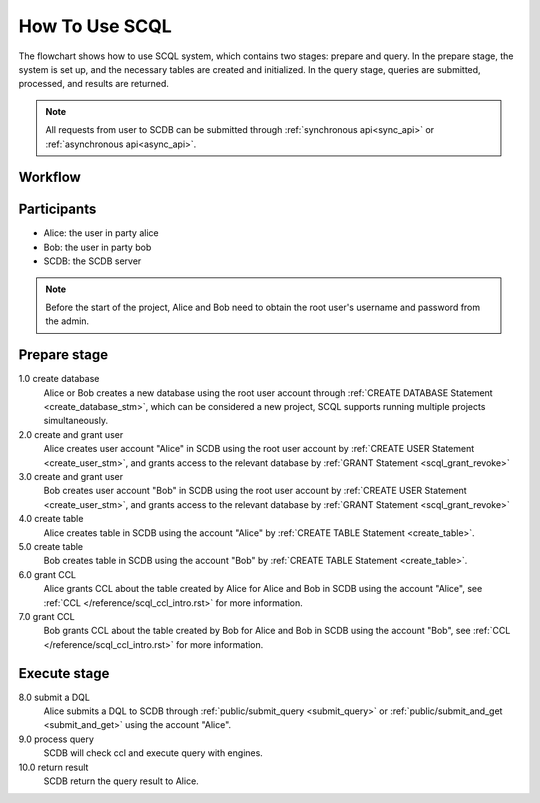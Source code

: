 How To Use SCQL
===============

The flowchart shows how to use SCQL system, which contains two stages: prepare and query. In the prepare stage, the system is set up, and the necessary tables are created and initialized. In the query stage, queries are submitted, processed, and results are returned.

.. note::
   All requests from user to SCDB can be submitted through :ref:`synchronous api<sync_api>` or :ref:`asynchronous api<async_api>`.

Workflow
---------
.. image:: ../imgs/how_to_use_scql.png
    :alt: how_to_use_scql

Participants
------------

* Alice: the user in party alice
* Bob: the user in party bob
* SCDB: the SCDB server

.. note::
   Before the start of the project, Alice and Bob need to obtain the root user's username and password from the admin.

Prepare stage
-------------

1.0 create database
    Alice or Bob creates a new database using the root user account through :ref:`CREATE DATABASE Statement <create_database_stm>`, which can be considered a new project, SCQL supports running multiple projects simultaneously.

2.0 create and grant user
    Alice creates user account "Alice" in SCDB using the root user account by :ref:`CREATE USER Statement <create_user_stm>`, and grants access to the relevant database by :ref:`GRANT Statement <scql_grant_revoke>`

3.0 create and grant user
    Bob creates user account "Bob" in SCDB using the root user account by :ref:`CREATE USER Statement <create_user_stm>`, and grants access to the relevant database by :ref:`GRANT Statement <scql_grant_revoke>`

4.0 create table
    Alice creates table in SCDB using the account "Alice" by :ref:`CREATE TABLE Statement <create_table>`.

5.0 create table
    Bob creates table in SCDB using the account "Bob" by :ref:`CREATE TABLE Statement <create_table>`.

6.0 grant CCL
    Alice grants CCL about the table created by Alice for Alice and Bob in SCDB using the account "Alice", see :ref:`CCL </reference/scql_ccl_intro.rst>` for more information.

7.0 grant CCL
    Bob grants CCL about the table created by Bob for Alice and Bob in SCDB using the account "Bob", see :ref:`CCL </reference/scql_ccl_intro.rst>` for more information.

Execute stage
-------------

8.0 submit a DQL
    Alice submits a DQL to SCDB through :ref:`public/submit_query <submit_query>` or :ref:`public/submit_and_get <submit_and_get>` using the account "Alice".

9.0 process query
    SCDB will check ccl and execute query with engines.

10.0 return result
    SCDB return the query result to Alice.
